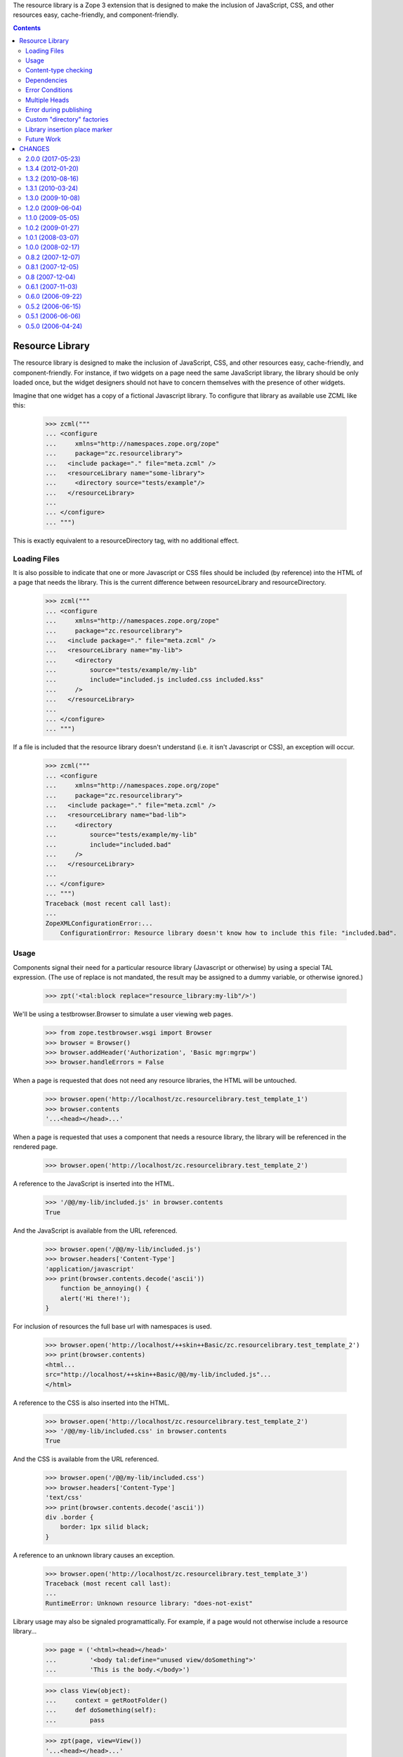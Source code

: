 The resource library is a Zope 3 extension that is designed to make the
inclusion of JavaScript, CSS, and other resources easy, cache-friendly,
and component-friendly.


.. contents::

==================
 Resource Library
==================

The resource library is designed to make the inclusion of JavaScript, CSS, and
other resources easy, cache-friendly, and component-friendly.  For instance, if
two widgets on a page need the same JavaScript library, the library should be
only loaded once, but the widget designers should not have to concern
themselves with the presence of other widgets.

Imagine that one widget has a copy of a fictional Javascript library.  To
configure that library as available use ZCML like this:

    >>> zcml("""
    ... <configure
    ...     xmlns="http://namespaces.zope.org/zope"
    ...     package="zc.resourcelibrary">
    ...   <include package="." file="meta.zcml" />
    ...   <resourceLibrary name="some-library">
    ...     <directory source="tests/example"/>
    ...   </resourceLibrary>
    ...
    ... </configure>
    ... """)

This is exactly equivalent to a resourceDirectory tag, with no additional
effect.

Loading Files
=============

It is also possible to indicate that one or more Javascript or CSS files should
be included (by reference) into the HTML of a page that needs the library.
This is the current difference between resourceLibrary and resourceDirectory.

    >>> zcml("""
    ... <configure
    ...     xmlns="http://namespaces.zope.org/zope"
    ...     package="zc.resourcelibrary">
    ...   <include package="." file="meta.zcml" />
    ...   <resourceLibrary name="my-lib">
    ...     <directory
    ...         source="tests/example/my-lib"
    ...         include="included.js included.css included.kss"
    ...     />
    ...   </resourceLibrary>
    ...
    ... </configure>
    ... """)

If a file is included that the resource library doesn't understand (i.e. it
isn't Javascript or CSS), an exception will occur.

    >>> zcml("""
    ... <configure
    ...     xmlns="http://namespaces.zope.org/zope"
    ...     package="zc.resourcelibrary">
    ...   <include package="." file="meta.zcml" />
    ...   <resourceLibrary name="bad-lib">
    ...     <directory
    ...         source="tests/example/my-lib"
    ...         include="included.bad"
    ...     />
    ...   </resourceLibrary>
    ...
    ... </configure>
    ... """)
    Traceback (most recent call last):
    ...
    ZopeXMLConfigurationError:...
        ConfigurationError: Resource library doesn't know how to include this file: "included.bad".

Usage
=====

Components signal their need for a particular resource library (Javascript or
otherwise) by using a special TAL expression.  (The use of replace is not
mandated, the result may be assigned to a dummy variable, or otherwise
ignored.)

    >>> zpt('<tal:block replace="resource_library:my-lib"/>')

We'll be using a testbrowser.Browser to simulate a user viewing web pages.

    >>> from zope.testbrowser.wsgi import Browser
    >>> browser = Browser()
    >>> browser.addHeader('Authorization', 'Basic mgr:mgrpw')
    >>> browser.handleErrors = False

When a page is requested that does not need any resource libraries, the HTML
will be untouched.

    >>> browser.open('http://localhost/zc.resourcelibrary.test_template_1')
    >>> browser.contents
    '...<head></head>...'

When a page is requested that uses a component that needs a resource library,
the library will be referenced in the rendered page.

    >>> browser.open('http://localhost/zc.resourcelibrary.test_template_2')

A reference to the JavaScript is inserted into the HTML.

    >>> '/@@/my-lib/included.js' in browser.contents
    True

And the JavaScript is available from the URL referenced.

    >>> browser.open('/@@/my-lib/included.js')
    >>> browser.headers['Content-Type']
    'application/javascript'
    >>> print(browser.contents.decode('ascii'))
        function be_annoying() {
        alert('Hi there!');
    }

For inclusion of resources the full base url with namespaces is used.

    >>> browser.open('http://localhost/++skin++Basic/zc.resourcelibrary.test_template_2')
    >>> print(browser.contents)
    <html...
    src="http://localhost/++skin++Basic/@@/my-lib/included.js"...
    </html>

A reference to the CSS is also inserted into the HTML.

    >>> browser.open('http://localhost/zc.resourcelibrary.test_template_2')
    >>> '/@@/my-lib/included.css' in browser.contents
    True

And the CSS is available from the URL referenced.

    >>> browser.open('/@@/my-lib/included.css')
    >>> browser.headers['Content-Type']
    'text/css'
    >>> print(browser.contents.decode('ascii'))
    div .border {
        border: 1px silid black;
    }

A reference to an unknown library causes an exception.

    >>> browser.open('http://localhost/zc.resourcelibrary.test_template_3')
    Traceback (most recent call last):
    ...
    RuntimeError: Unknown resource library: "does-not-exist"

Library usage may also be signaled programattically.  For example, if a page
would not otherwise include a resource library...

    >>> page = ('<html><head></head>'
    ...         '<body tal:define="unused view/doSomething">'
    ...         'This is the body.</body>')

    >>> class View(object):
    ...     context = getRootFolder()
    ...     def doSomething(self):
    ...         pass

    >>> zpt(page, view=View())
    '...<head></head>...'

If we then programmatically indicate that a resource library is needed, it will
be included.

    >>> import zc.resourcelibrary
    >>> class View(object):
    ...     context = getRootFolder()
    ...     def doSomething(self):
    ...         zc.resourcelibrary.need('my-lib')

    >>> '/@@/my-lib/included.js' in zpt(page, view=View())
    True

Content-type checking
=====================

Resources should be referenced only from HTML and XML content, other content
types should not be touched by the resource library:

    >>> page = ('<html><head>'
    ...         '<tal:block replace="resource_library:my-lib"/>'
    ...         '</head><body></body></html>')

    >>> '/@@/my-lib/included.js' in zpt(page, content_type='text/html')
    True

    >>> '/@@/my-lib/included.js' in zpt(page, content_type='text/xml')
    True

    >>> '/@@/my-lib/included.js' in zpt(page, content_type='text/none')
    False

This also works if the content type contains uppercase characters, as per RfC
2045 on the syntax of MIME type specifications (we can't test uppercase
characters in the major type yet since the publisher is not completely up to
the RfC on that detail yet):

    >>> '/@@/my-lib/included.js' in zpt(page, content_type='text/hTMl')
    True

    >>> '/@@/my-lib/included.js' in zpt(page, content_type='text/nOne')
    False

Parameters to the content type can't fool the check either:

    >>> '/@@/my-lib/included.js' in zpt(
    ...     page, content_type='text/xml; charset=utf-8')
    True

    >>> '/@@/my-lib/included.js' in zpt(
    ...     page, content_type='text/none; charset=utf-8')
    False

The content type is, however, assumed to be a strictly valid MIME type
specification, implying that it can't contain any whitespace up to the
semicolon signalling the start of parameters, if any (we can't test whitespace
around the major type as that would already upset the publisher):

    >>> '/@@/my-lib/included.js' in zpt(
    ...     page, content_type='text/ xml')
    False

    >>> '/@@/my-lib/included.js' in zpt(
    ...     page, content_type='text/xml ; charset=utf-8')
    False

The content type may also be None if it was never set, which of course doesn't
count as HTML or XML either:

    >>> from zc.resourcelibrary import publication
    >>> from io import BytesIO
    >>> request = publication.Request(body_instream=BytesIO(), environ={})
    >>> request.response.setResult("This is not HTML text.")
    >>> b'/@@/my-lib/included.js' in request.response.consumeBody()
    False


Dependencies
============

If a resource library registers a dependency on another library, the dependency
must be satisfied or an error will be generated.

    >>> zcml("""
    ... <configure
    ...     xmlns="http://namespaces.zope.org/zope"
    ...     package="zc.resourcelibrary">
    ...   <include package="." file="meta.zcml" />
    ...
    ...   <resourceLibrary name="dependent-but-unsatisfied" require="not-here">
    ...     <directory source="tests/example"/>
    ...   </resourceLibrary>
    ...
    ... </configure>
    ... """)
    Traceback (most recent call last):
    ...
    ConfigurationExecutionError:...Resource library "dependent-but-unsatisfied" has unsatisfied dependency on "not-here"...
    ...

When the dependencies are satisfied, the registrations will succeed.

    >>> zcml("""
    ... <configure
    ...     xmlns="http://namespaces.zope.org/zope"
    ...     package="zc.resourcelibrary">
    ...   <include package="." file="meta.zcml" />
    ...
    ...   <resourceLibrary name="dependent" require="dependency">
    ...     <directory source="tests/example" include="1.js"/>
    ...   </resourceLibrary>
    ...
    ...   <resourceLibrary name="dependency">
    ...     <directory source="tests/example" include="2.css"/>
    ...   </resourceLibrary>
    ...
    ... </configure>
    ... """)

If one library depends on another and the first library is referenced on a
page, the second library will also be included in the rendered HTML.

    >>> zpt('<tal:block replace="resource_library:dependent"/>')
    >>> browser.open('http://localhost/zc.resourcelibrary.test_template_4')
    >>> '/@@/dependent/1.js' in browser.contents
    True
    >>> '/@@/dependency/2.css' in browser.contents
    True

Order matters, espacially for js files, so the dependency should
appear before the dependent library in the page

    >>> print(browser.contents.strip())
    <html>...dependency/2.css...dependent/1.js...</html>

It is possible for a resource library to only register a list of dependencies
and not specify any resources.

When such a library is used in a resource_library statement in a template,
only its dependencies are referenced in the final rendered page.

    >>> zcml("""
    ... <configure
    ...     xmlns="http://namespaces.zope.org/zope"
    ...     package="zc.resourcelibrary">
    ...   <include package="." file="meta.zcml" />
    ...
    ...   <resourceLibrary name="only_require" require="my-lib dependent"/>
    ...
    ... </configure>
    ... """)
    >>> zpt('<tal:block replace="resource_library:only_require"/>')
    >>> browser.open('http://localhost/zc.resourcelibrary.test_template_7')
    >>> '/@@/my-lib/included.js' in browser.contents
    True
    >>> '/@@/my-lib/included.css' in browser.contents
    True
    >>> '/@@/dependent/1.js' in browser.contents
    True
    >>> '/@@/dependency/2.css' in browser.contents
    True
    >>> '/@@/only_require' in browser.contents
    False


Error Conditions
================

Errors are reported if you do something wrong.

    >>> zcml("""
    ... <configure
    ...     xmlns="http://namespaces.zope.org/zope"
    ...     package="zc.resourcelibrary">
    ...   <include package="." file="meta.zcml" />
    ...
    ...   <resourceLibrary name="some-library">
    ...     <directory source="does-not-exist"/>
    ...   </resourceLibrary>
    ...
    ... </configure>
    ... """)
    Traceback (most recent call last):
    ...
    ZopeXMLConfigurationError: ...
        ConfigurationError: Directory u'...does-not-exist' does not exist

Multiple Heads
==============

On occasion the body of an HTML document may contain the text "<head>".  In
those cases, only the actual head tag should be manipulated.  The first
occurrence of "<head>" has the script tag inserted...

    >>> browser.open('http://localhost/zc.resourcelibrary.test_template_5')
    >>> print(browser.contents)
    <html>...<head> <script src="http://localhost/@@/my-lib/included.js"...

...but that is the only time it is inserted.

    >>> browser.contents.count('src="http://localhost/@@/my-lib/included.js"')
    1

Error during publishing
=======================

Note that in case an exception is raised during publishing, the
resource library is disabled.

    >>> browser.handleErrors = True
    >>> browser.post(
    ...    'http://localhost/zc.resourcelibrary.test_template_5',
    ...    'value:int=dummy', 'multipart/form-data')
    Traceback (most recent call last):
     ...
    urllib.error.HTTPError: ...
    >>> '/@@/my-lib/included.js' in browser.contents
    False

Custom "directory" factories
============================

By default, a resource directory is created when a directory directive
is used.  You can add a factory option to specify a different
resource-directory factory.  This can be used, for example, to provide
dynamic resources.


    >>> zcml("""
    ... <configure
    ...     xmlns="http://namespaces.zope.org/zope"
    ...     package="zc.resourcelibrary">
    ...   <include package="." file="meta.zcml" />
    ...
    ...   <resourceLibrary name="my-lib">
    ...     <directory
    ...         source="tests/example/my-lib"
    ...         include="foo.js"
    ...         factory="zc.resourcelibrary.tests.tests.TestFactory"
    ...     />
    ...   </resourceLibrary>
    ...
    ... </configure>
    ... """, clear=['my-lib'])

The factory will be called with a source directory, a security checker
and a name.  We've created a class that implements a resource
directory dynamically.

    >>> browser.open('http://localhost/zc.resourcelibrary.test_template_2')
    >>> '/@@/my-lib/foo.js' in browser.contents
    True

    >>> browser.open('http://localhost/@@/my-lib/foo.js')
    >>> print(browser.contents)
    foo = 1;

Library insertion place marker
==============================

You can explicitly mark where to insert HTML. Do do that, add the
special comment "<!-- zc.resourcelibrary -->" (exact string, w/o quotes)
to the template. It will be replaced by resource libraries HTML on
processing.

    >>> browser.open('http://localhost/zc.resourcelibrary.test_template_6')

A reference to the JavaScript is inserted into the HTML.

    >>> print(browser.contents)
    <html>
      <head>
        <title>Marker test</title>
    <BLANKLINE>
        <!-- Libraries will be included below -->
        <script src="http://localhost/@@/my-lib/foo.js"
            type="text/javascript">
        </script>
      </head>
    ...
    </html>

Future Work
===========

 * We want to be able to specify a single file to add to the resource.
 * We may want to be able to override a file in the resource with a different
   file.
 * Currently only one <directory> tag is allowed per-library.  If multiple tags
   are allowed, should they be merged or have distinct prefixes?
 * Add a test to ensure that files are only included once, and in the proper
   order


=========
 CHANGES
=========

2.0.0 (2017-05-23)
==================


- Add support for Python 3.4, 3.5, 3.6 and PyPy.
- Drop test dependency on ``zope.app.testing`` and
  ``zope.app.zcmlfiles``, among others.
- Make zope.app.publication dependency optional.



1.3.4 (2012-01-20)
==================

- Register adapters with getSiteManager rather than getGlobalSiteManager. This
  allows registering resource libraries in non-global sites. For detais see:

   - https://mail.zope.org/pipermail/zope-dev/2010-March/039657.html
   - http://docs.pylonsproject.org/projects/pyramid_zcml/en/latest/narr.html#using-broken-zcml-directives

- Raise NotImplementedError if we find that a second ZCML declaration would
  change the global library_info dict in a way that may (depending on ZCML
  ordering) break applications at runtime. These errors were pretty hard to
  debug.

- Remove unneeded test dependencies on ``zope.app.authentication`` and
  ``zope.app.securitypolicy``.

- Remove dependency on ``zope.app.pagetemplate``.

1.3.2 (2010-08-16)
==================

- Response._addDependencies will only include a ResourceLibrary in the
  list of dependencies if the ResourceLibrary actually has included
  resources.

  This makes directives that simply declare dependencies on other
  libraries work again.

- Add missing depedency on ``zope.app.pagetemplate``, clean up unused
  imports and whitespace.

1.3.1 (2010-03-24)
==================

- Resource libraries that are required during a retried request are now
  correctly registered and injected to the HTML.

- Import hooks functionality from zope.component after it was moved there from
  zope.site. This lifts the dependency on zope.site.

- Removed an unused ISite import and thereby, the undeclared dependency on
  zope.location.


1.3.0 (2009-10-08)
==================

- Use ``zope.browserresource`` instead of ``zope.app.publisher``, removing
  a dependency on latter.

- Look up the "resources view" via queryMultiAdapter instead of looking into
  the adapter registry.

- Moved the dependency on zope.site to the test dependencies.

1.2.0 (2009-06-04)
==================

- Use ``zope.site`` instead of ``zope.app.component``.  Removes direct
  dependency on ``zope.app.component``.

1.1.0 (2009-05-05)
==================

New features:

- An attempt to generate resource URLs using the "resources view" (@@)
  is now made; if unsuccesful, we fall back to the previous method of
  crafting the URL by hand from the site url. This ensures that the
  resource library respects the existing plugging points for resource
  publishing (see ``zope.app.publisher.browser.resources``).

- You can now explicitly specify where resource links should be
  inserted using the special marker comment '<!-- zc.resourcelibrary -->'.

1.0.2 (2009-01-27)
==================

- Remove zope.app.zapi from dependencies, substituting
  its uses with direct imports.

- Use zope-dev at zope.org mailing list address instead of
  zope3-dev at zope.org as the latter one is retired.

- Change "cheeseshop" to "pypi" in the package homepage.

1.0.1 (2008-03-07)
==================

Bugs fixed:

- added the behavior from the standard Zope 3 response to guess that a body
  that is not HTML without an explicit mimetype should have a
  'text/plain' mimetype.  This means that, for instance, redirects with
  a body of '' and no explicit content type will no longer cause an
  exception in the resourcelibrary response code.

1.0.0 (2008-02-17)
==================

New features:

- You can now provide an alternative "directory-resource"
  factory. This facilitates implementation of dynamic resources.


Bugs fixed:

- Updated the functional-testing zcml file to get rid of a deprecation
  warning.


0.8.2 (2007-12-07)
==================

- bug fix: when checking content type, take into account that it may be None

0.8.1 (2007-12-05)
==================

- changed MIME type handling to be more restrictive about whitespace to
  conform to RfC 2045

0.8 (2007-12-04)
================

- fixed the check for HTML and XML content to allow content type parameters

0.6.1 (2007-11-03)
==================

- Update package meta-data.

- Fixed package dependencies.

- Merged functional and unit tests.

0.6.0 (2006-09-22)
==================

???

0.5.2 (2006-06-15)
==================

- Add more package meta-data.

0.5.1 (2006-06-06)
==================

- Update package code to work with newer versions of other packages.

0.5.0 (2006-04-24)
==================

- Initial release.


